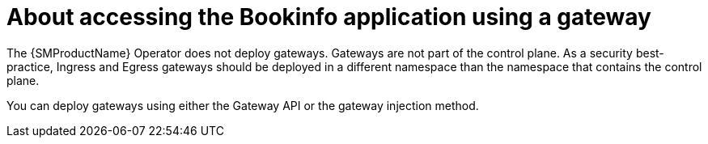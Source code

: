 // Module included in the following assemblies:
// install/ossm-installing-openshift-service-mesh.adoc

:_mod-docs-content-type: CONCEPT
[id="ossm-about-accessing-bookinfo-application-using-gateway_{context}"]
= About accessing the Bookinfo application using a gateway
:context: ossm-about-accessing-bookinfo-application-using-gateway

The {SMProductName} Operator does not deploy gateways. Gateways are not part of the control plane. As a security best-practice, Ingress and Egress gateways should be deployed in a different namespace than the namespace that contains the control plane.

You can deploy gateways using either the Gateway API or the gateway injection method.
